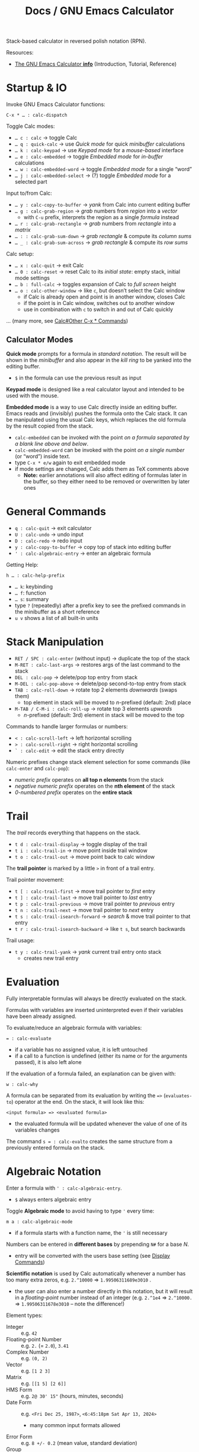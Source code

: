 #+TITLE: Docs / GNU Emacs Calculator
#+STARTUP: align shrink

Stack-based calculator in reversed polish notation (RPN).

Resources:
- [[info:Calc#Top][The GNU Emacs Calculator *info*]] (Introduction, Tutorial, Reference)

* Startup & IO
Invoke GNU Emacs Calculator functions:
: C-x * … : calc-dispatch

Toggle Calc modes:
- ~… c : calc~ → toggle Calc
- ~… q : quick-calc~ → use /Quick mode/ for quick /minibuffer/ calculations
- ~… k : calc-keypad~ → use /Keypad mode/ for a /mouse-based/ interface
- ~… e : calc-embedded~ → toggle /Embedded mode/ for /in-buffer/ calculations
- ~… w : calc-embedded-word~ → toggle /Embedded mode/ for a single “word”
- ~… j : calc-embedded-select~ → (?) toggle /Embedded mode/ for a selected part

Input to/from Calc:
- ~… y : calc-copy-to-buffer~ → /yank/ from Calc into current editing buffer
- ~… g : calc-grab-region~ → /grab/ numbers from /region/ into a /vector/
  - with ~C-u~ prefix, interprets the region as a single /formula/ instead
- ~… r : calc-grab-rectangle~ → /grab/ numbers from /rectangle/ into a /matrix/
- ~… : : calc-grab-sum-down~ → /grab/ /rectangle/ & compute its /column sums/
- ~… _ : calc-grab-sum-across~ → /grab/ /rectangle/ & compute its /row sums/

Calc setup:
- ~… x : calc-quit~ → exit Calc
- ~… 0 : calc-reset~ → reset Calc to its /initial state/: empty stack, initial
  mode settings
- ~… b : full-calc~ → toggles expansion of Calc to /full screen/ height
- ~… o : calc-other-window~ → like ~c~, but doesn’t select the Calc window
  - if Calc is already open and point is in another window, closes Calc
  - if the point is in Calc window, switches out to another window
  - use in combination with ~c~ to switch in and out of Calc quickly

… (many more, see [[info:Calc#Other C-x * Commands][Calc#Other C-x * Commands]])

** Calculator Modes
*Quick mode* prompts for a formula in /standard notation/. The result will be
shown in the /minibuffer/ and also appear in the /kill ring/ to be yanked into
the editing buffer.
- ~$~ in the formula can use the previous result as input

*Keypad mode* is designed like a real calculator layout and intended to be
used with the mouse.

*Embedded mode* is a way to use Calc directly inside an editing buffer. Emacs
reads and (invisibly) pushes the formula onto the Calc stack. It can be
manipulated using the usual Calc keys, which replaces the old formula by the
result copied from the stack.
- ~calc-embedded~ can be invoked with the point /on a formula separated by a
  blank line above and below/.
- ~calc-embedded-word~ can be invoked with the point /on a single number/ (or
  “word”) inside text.
- type ~C-x * e/w~ again to exit embedded mode
- if mode settings are changed, Calc adds them as TeX comments above
  - *Note:* earlier annotations will also affect editing of formulas later in
    the buffer, so they either need to be removed or overwritten by later
    ones

* General Commands
- ~q : calc-quit~ → exit calculator
- ~U : calc-undo~ → undo input
- ~D : calc-redo~ → redo input
- ~y : calc-copy-to-buffer~ → copy top of stack into editing buffer
- ~' : calc-algebraic-entry~ → enter an algebraic formula

Getting Help:
: h … : calc-help-prefix
- ~… k~: keybinding
- ~… f~: function
- ~… s~: summary
- type ~?~ (repeatedly) after a prefix key to see the prefixed commands in the
  minibuffer as a short reference
- ~u v~ shows a list of all built-in units

* Stack Manipulation
- ~RET / SPC : calc-enter~ (without input) → duplicate the top of the stack
- ~M-RET : calc-last-args~ → restores args of the last command to the stack
- ~DEL : calc-pop~ → delete/pop top entry from stack
- ~M-DEL : calc-pop-above~ → delete/pop second-to-top entry from stack
- ~TAB : calc-roll-down~ → rotate top 2 elements /downwards/ (swaps them)
  - top element in stack will be moved to /n/-prefixed (default: 2nd) place
- ~M-TAB / C-M-i : calc-roll-up~ → rotate top 3 elements /upwards/
  - /n/-prefixed (default: 3rd) element in stack will be moved to the top

Commands to handle larger formulas or numbers:
- ~< : calc-scroll-left~ → left horizontal scrolling
- ~> : calc-scroll-right~ → right horizontal scrolling
- ~` : calc-edit~ → edit the stack entry directly

Numeric prefixes change stack element selection for some commands (like
~calc-enter~ and ~calc-pop~):
- /numeric prefix/ operates on *all top n elements* from the stack
- /negative numeric prefix/ operates on the *nth element* of the stack
- /0-numbered prefix/ operates on the *entire stack*

* Trail
The /trail/ records everything that happens on the stack.
- ~t d : calc-trail-display~ → toggle display of the trail
- ~t i : calc-trail-in~ → move point inside trail window
- ~t o : calc-trail-out~ → move point back to calc window

The *trail pointer* is marked by a little ~>~ in front of a trail entry.

Trail pointer movement:
- ~t [ : calc-trail-first~ → move trail pointer to /first/ entry
- ~t ] : calc-trail-last~ → move trail pointer to /last/ entry
- ~t p : calc-trail-previous~ → move trail pointer to /previous/ entry
- ~t n : calc-trail-next~ → move trail pointer to /next/ entry
- ~t s : calc-trail-isearch-forward~ → /search/ & move trail pointer to that entry
- ~t r : calc-trail-isearch-backward~ → like ~t s~, but search backwards

Trail usage:
- ~t y : calc-trail-yank~ → /yank/ current trail entry onto stack
  - creates new trail entry

* Evaluation
Fully interpretable formulas will always be directly evaluated on the stack.

Formulas with variables are inserted uninterpreted even if their variables
have been already assigned.

To evaluate/reduce an algebraic formula with variables:
: = : calc-evaluate
- if a variable has no assigned value, it is left untouched
- if a call to a function is undefined (either its name or for the arguments
  passed), it is also left alone

If the evaluation of a formula failed, an explanation can be given with:
: w : calc-why


A formula can be separated from its evaluation by writing the ~=>~
(~evaluates-to~) operator at the end. On the stack, it will look like this:
: <input formula> => <evaluated formula>
- the evaluated formula will be updated whenever the value of one of its
  variables changes

The command ~s = : calc-evalto~ creates the same structure from a previously
entered formula on the stack.

* Algebraic Notation
:PROPERTIES:
:CUSTOM_ID: notation
:END:
Enter a formula with ~' : calc-algebraic-entry~.
- ~$~ always enters algebraic entry

Toggle *Algebraic mode* to avoid having to type ~'~ every time:
: m a : calc-algebraic-mode
- if a formula starts with a function name, the ~'~ is still necessary

Numbers can be entered in *different bases* by prepending ~N#~ for a base /N/.
- entry will be converted with the users base setting (see [[#display-commands][Display Commands]])

*Scientific notation* is used by Calc automatically whenever a number has too
many extra zeros, e.g. ~2.^10000~ => ~1.99506311689e3010~ .
- the user can also enter a number directly in this notation, but it will
  result in a /floating-point/ number instead of an integer (e.g. ~2.^1e4~ =>
  ~2.^10000.~ => ~1.99506311678e3010~ – note the difference!)

Element types:
- Integer :: e.g. ~42~
- Floating-point Number :: e.g. ~2.~ (= ~2.0~), ~3.41~
- Complex Number :: e.g. ~(0, 2)~
- Vector :: e.g. ~[1 2 3]~
- Matrix :: e.g. ~[[1 5] [2 6]]~
- HMS Form :: e.g. ~2@ 30' 15"~ (hours, minutes, seconds)
- Date Form :: e.g. ~<Fri Dec 25, 1987>~, ~<6:45:18pm Sat Apr 13, 2024>~
  - many common input formats allowed
- Error Form :: e.g. ~8 +/- 0.2~ (mean value, standard deviation)
- Group :: for explicit order of evaluation, e.g. ~(3*4)~
- Operator :: e.g. ~+~, ~-~ , ~*~, ~/~, ~^~
  - ~a b~ is another way to write ~a*b~
  - *NOTE:* ~a(1+2)~ will be interpreted as a function call; write ~a*(1+2)~ instead
- Fraction :: e.g. ~1:2~, ~2:1:2~ (2 1/2)
- Variable :: e.g. ~a~, ~x~
  - Unit :: e.g. ~m/h~, have to be entered algebraically (using ~'~)
- Equations :: e.g. ~[x + y = a, x y = 1]~
- Function :: e.g. ~sqrt(36)~
- Nameless Function :: e.g. ~<#1 - #2>~ (corresponding to ~$$-$~)
- Stack Reference :: ~$~ for 1st stack element, ~$$~ for 2nd, ~$$$~ for 3rd, etc.
  - consumes/pops the stack

Constants:
- Infinity :: ~inf~, ~-inf~ (e.g. from ~ln(0)~ in /infinity mode/)
- Undirected Infinity :: ~uinf~ (e.g. from dividing by 0 in /infinity mode/)
  - see graph of ~1 / x~ around point ~x = 0~
- Indeterminate Number :: ~nan~ (e.g. from subtracting infinities)
- Euler’s Number :: ~e~
- PI :: ~pi~

** Operator Precedence
~^~ → ~*~ → ~/~ → ~+~ → ~-~

By default, /multiplication has precedence over division/ and is /right
associative/, so ~a/b*c~ will be interpreted as ~a/(b*c)~.
- to change this, set variable ~calc-multiplication-has-precedence~ to nil

Operator precedence is not affected by spaces, so ~a/b*c~ = ~a/b * c~ = ~a/b c~.

Evaluation of operators at the same level is /left to right/, except with ~^~,
which is /right to left/.
- e.g. ~2-3-4~ = ~(2-3)-4~, but ~2^3^4~ = ~2^(3^4)~

** Variables
A variable name should consist of one or more letters or digits, beginning
with a letter.

To store the top stack number in a variable, leaving it on the stack::
: s s : calc-store
Like above, but removes the number from the stack:
: s t : calc-store-into
To unstore a specific variable (unbind its value):
: s u : calc-unstore

To edit a stored variable (in a temporary buffer):
: s e : calc-edit-variable
To edit the /EvalRules/, which store automatically applied rewrite rules:
: s E : calc-edit-EvalRules

Retrieving a variable’s value can be either by function ~calc-recall~ or by
typing it inside a formula.

To recall a variable’s value on the stack:
: s r : calc-recall

A “quick variable” (~q0~ … ~q9~) can be quickly stored and recalled by shorthand
commands with the variable digit (using e.g. ~s 3~, ~t 3~, ~r 3~).

* Display Commands
:PROPERTIES:
:CUSTOM_ID: display-commands
:END:
*Note:* display commands do not affect how a number is stored in memory, only
how it is displayed.
- only the current /precision/ governs the actual rounding of numbers in memory

Prefix ~H~ before any display command, to prevent it from updating the stack.
- only new entries or updated old entries (including by stack manipulation)
  will appear in the new format
- ~d SPC : calc-refresh~ still updates the whole stack afterwards

  
Formula display *language*:
- ~d N : calc-normal-language~ → default
- ~d B : calc-big-language~ → big math formulas
- ~d C : calc-c-language~ → C language
- ~d T : calc-tex-language~ → TeX typesetting
- ~d L : calc-latex-language~ → LaTeX typesetting
- …

  Example of big math formulas:
  :            ________                ________
  :           |  2                    |  2
  :          \| a  - 4  - a      a - \| a  - 4
  : [x = a + --------------, y = --------------]
  :                2                   2
  from normal language:
  : [x = a + (sqrt(a^2 - 4) - a) / 2, 
  :  y = (a - sqrt(a^2 - 4)) / 2]

/floating-point/ display *notation*:
  - number of decimal places defaults to users precision setting
  - /numeric prefix/ changes number of shown decimal places to /n/
    - gets filled with (vanishing) 0s if precision is too small, which may
      become “garbage digits” when viewed in other bases than 10
  - /negative argument/ + numeric prefix changes to /default - n/ decimal places
- ~d n : calc-normal-notation~ → default
- ~d f : calc-fix-notation~ → fixed-point
- ~d s : calc-sci-notation~ → scientific notation
- ~d e : calc-eng-notation~ → engineering notation
  
  *Note:* rounding due to fewer decimal places shown may result in numbers that
  look the same, but are different internally (see [[info:calc#Modes Answer
  1][calc#Modes Answer 1]]).
  - set ~d n~ precision a little higher than normal to avoid this

/fraction/ display:
- ~d o : calc-over-notation~ → enter 1 or 2 fraction separators (default: ~:~)
  - two symbols (e.g. ~+:~) for an integer plus fractional part (e.g. ~1+3:4~)
  - when followed by a number (e.g. ~:10~, ~+/3~), Calc tries to adjust all
    fractions to have the specified denominator or, if not possible, adjust
    the denominator to be a multiple of that value
  - see [[info:Calc#Fraction Formats][Calc#Fraction Formats]] for more infos

Grouping of digits:
- ~d g : calc-group-digits~ → group digits into chunks of 3 (4 in base 2 & 16)
  - /numeric prefix/ changes chunk size
  - /negative argument/ + numeric prefix also groups decimal places
- ~d , : calc-group-char~ → change grouping char (default: ~,~)

Base /N/ representation:
- ~d r : calc-radix~ → change representation to given /base/
- ~d 0 : calc-decimal-radix~ → shorthand for ~d r 10~
- ~d 2 : calc-binary-radix~ → shorthand for ~d r 2~
- ~d 6 : calc-hex-radix~ → shorthand for ~d r 16~
- ~d 8 : calc-octal-radix~ → shorthand for ~d r 8~

  Numbers can be entered in any base, see [[#notation][Algebraic Notation]].

  *Note:* if the radix is >= 15, the letter ~e~ (for exponent) will be interpreted
  as a digit, so it cannot be used.
  - use /algebraic mode/ to enter the exponent explicitly (~X*B^N~) or type ~X
    <RET> e N <RET> *~ for a number /X/ with exponent /N/ for the chosen base /B/

Leading zeros (e.g. for binary numbers):
- ~b w : calc-word-size~ → set /word size/ (default: 32 bits)
- ~d z : calc-leading-zeros~ → toggle leading zeros according to /word size/

Result/stack alignment:
- ~d = : calc-center-justify~ → center results
- ~d < : calc-left-justify~ → align results to the left
- ~d > : calc-right-justify~ → align results to the right

Annotations:
- ~d } : calc-right-label~ → add righthand label
- ~d { : calc-left-label~ → add lefthand label
  
* Numeric Precision
:PROPERTIES:
:CUSTOM_ID: precision
:END:
The default *floating-point precision* is 12.

To change floating-point precision to given number:
: p : calc-precision
- if the number before the decimal point is > 0, its digits will count too
- *Note:* numbers on the stack that have more digits will be /rounded down/ to the
  current precision before they are used in calculation
- *Note:* when raising a number to a floating-point power, the result may be
  /slightly less accurate/ than raising to an integer power, since the algorithm
  Calc uses there is different (see [[info:Calc#Modes Tutorial][Calc#Modes Tutorial]])
  - to be safe, always include a few extra /guard digits/ on top
- *Note:* floating-point numbers are always /stored in decimal/, so even though an
  exact number was entered, it may be rounded after being processed in decimal
  (e.g. ~3#0.1~ becomes ~0.333…~ and as such ~3#0.022…~ in base 3)
  - use fractions (~x:y~) to avoid imprecision

To convert a floating-point to an integer:
: F : calc-floor
To convert an integer to a floating-point:
: c f : calc-float
To convert an number to a fraction:
: c F : calc-fraction

To /round/ a floating-point number:
: R : calc-round

To “clean” the number on the top of the stack:
: c c : calc-clean
- /re-rounds/ floating-point numbers to the current precision
  - with /numeric prefix/, sets the /precision/ to that number (duration of call)
  - a negative or zero prefix /decreases/ the precision by that number
- /normalizes/ polar numbers, whose angular components have deviated from the
  -180 to +180 range (use the same angular mode for best results)
- vectors and formulas are cleaned by cleaning each component number
- no effects on integers and fractions

Shorthand for ~c c~ with a corresponding negative prefix argument:
: c <0-9> : calc-clean-num
- reduces the floating-point precision by /N/ digits while re-rounding
- good to fix roundoff errors, e.g. ~c 1~ on ~1.99999~ with precision 6 rounds the
  number to ~2~
- turns integer-valued floats into integers (e.g. ~2.~ becomes ~2~), except for
  very large ones
- *Note:* decreases very small floats to zero, if the exponent <= the specified
  precision (e.g. ~c 2~ with prec. 12 on ~1e-10~ becomes ~0~)
  - avoid using these commands for very small numbers, use ~c c~ instead

* Modes of Operation
Default mode line:
: --%*-Calc: 12 Deg       (Calculator)----All------
- ~12~ means floating-point precision to 12 significant figures
- ~Deg~ means angles are interpreted as degrees

See [[#precision][Numeric Precision]] for details on how to change floating-point precision.

*Fraction mode* produces fractions in integer division instead of floats:
: m f : calc-frac-mode
- return to floating-point results by prepending the /negative argument/
- use ~d o ::~ to always display mixed fractions

*Angular modes*:
- ~m r : calc-radians-mode~ → interpret in radians
- ~m d : calc-degrees-mode~ → interpret in degrees
- ~c r : calc-to-radians~ → convert to radians
- ~c d : calc-to-degrees~ → convert to degrees

  Example: ~45 m d S~ yields the same number as ~P 4/ m r S~

*Infinity mode* in which ~1 / 0~ results in a representation of infinity instead
of being left unevaluated:
: m i : calc-infinite-mode

*Symbolic mode* leaves formulas like ~sqrt(5)~ that can’t be evaluated exactly in
symbolic form instead of giving an approximate answer:
: m s : calc-symbolic-mode

** Saving Mode Settings across Sessions
- ~m m : calc-save-modes~ → save all current mode settings
  - the save-file is defined in the ~calc-settings-file~ variable
  - the default save-file is =~/.emacs.d/calc.el=
  - includes everything controlled by the ~m~ and ~d~ prefix keys, the current
    precision and binary word size, whether or not the trail is displayed,
    the current height of the Calc window, etc.
- ~m R : calc-mode-record-mode~ → like ~m m~ every time a mode setting changes
  - this “automatic mode recording” mode is also saved
  - ~m R~ again disables it (must be saved with ~m m~ to disable permanently)

* Math Functions
** General
| <16>            | <12>      | <38>                                           |
| Command key(s)  | Formula   | Meaning                                        |
|-----------------+-----------+------------------------------------------------|
| ~:~               | ~a:b~       | enter rational number                          |
| ~( r i )~         | ~(r, i)~    | enter complex number                           |
| ~<a> M <n>~       | ~a mod n~   | enter modulo form                              |
| ~n~               |           | change sign (positive/negative)                |
| ~k r~             | ~random(x)~ | generate random number from top stack          |
|-----------------+-----------+------------------------------------------------|
| ~c f~             |           | convert rational number to float               |
| ~c F~             |           | convert float to rational number               |
| ~c p~             |           | convert complext number to polar form          |
|-----------------+-----------+------------------------------------------------|
| ~u v~             |           | show list of all built-in units                |
| ~u c <unit>~      |           | convert between units (e.g. ~m/s~)               |
| ~u b~             |           | convert to base units (shorthand for ~u c base~) |
| ~u t <temp-unit>~ |           | convert betw. /absolute/ temperature units       |
| ~u s~             |           | simplify units                                 |
|-----------------+-----------+------------------------------------------------|
| ~a =~             |           | compare if equal                               |
| ~a <~ / ~a >~       |           | compare if smaller/greater                     |

Functions can also be invoked using ~x~, which is like ~M-x~ but with ~calc-~
prefixed.

_Operators_

*Negative numbers* can ether be entered with the prefix ~_~ (~-~ is bound to
subtraction) or by changing the sign with ~n~ afterwards.

Both, /binary/ (e.g. ~+~, ~-~, ~*~, ~/~, ~^~) and /unary operators/ (e.g. ~n~, ~Q~, ~&~) can be
applied to /n/ stack elements by using a *numeric prefix*.
- e.g. ~M-3 +~ adds the top 3 numbers on the stack

/Binary operators/ can also be applied /pairwise/ to stack elements by adding the
*negative prefix* to a numeric prefix.
- e.g. ~M-- M-3 +~ adds the top number to the 3 numbers after it

The pipe ~|~ “concatenates” numbers, vectors and matrices together.

_Units_

Calling ~u c~ on a /number/ (instead of a formula with a unit), prompts to enter
the old and new units and converts accordingly without explicitly attaching
any unit.

When converting temperature units (like ~degF~ or ~degC~) with ~u c~, Calc
interprets them as /changes/ of temperature. Use ~u t~ to convert between
/absolute/ temperature units instead.

_Randomness_

~k r : random(x)~ can be invoked with different *argument types* (either given
as a /numeric prefix/ or else taken from the /stack/):
- with a positive number /n/, generates a random number in range [0 /n/)
- with a negative number /n/, generates a random number in range (/n/ 0]
- with ~0.~, picks a /Gaussian-distributed/ random number (mean: 0, stddev: 1)
- with a vector /v/, selects a random element from /v/ (equal probability)
- see [[info:Calc#Random Numbers][Calc#Random Numbers]] for details

When ~random(x)~ is used in a formula applied to a vector, it will be
evaluated once and the same number used on each element. To avoid this,
define a *nameless function* instead.
- a nameless function will not be evaluated until it is used
- e.g. ~<#+random(2.0)>~ instead of ~$+random(2.0)~.

** Arithmetics
| <16>           | <12>      | <38>                                   |
| Command key(s) | Formula   | Meaning                                |
|----------------+-----------+----------------------------------------|
| ~+~ / ~-~ / ~*~ / ~/~  | ~x op y~    | add / subtract / multiply / divide     |
| ~f [~ / ~f ]~      |           | decrement/increment by 1 in last place |
| ~^~              | ~x^n~       | power                                  |
| ~Q~              | ~sqrt(x)~   | square root                            |
| ~I ^~ / ~& ^~      |           | nth root                               |
| ~&~              |           | reciprocal of a number, i.e. ~1 / x~     |
| ~\~              |           | integer quotient, i.e. ~/ F~             |
| ~%~              |           | remainder/modulo                       |
|----------------+-----------+----------------------------------------|
| ~P~              | ~pi~        | PI                                     |
| ~H P~            | ~e~         | Euler’s number /e/                       |
|----------------+-----------+----------------------------------------|
| ~e~              | ~e^x~       | power of /e/                             |
| ~H e~            | ~10^x~      | power of 10 (or write ~1e…~)             |
| ~L~              |           | natural logarithm (base-/e/)             |
| ~H L~            |           | base-10 logarithm                      |
| ~<n> B~          |           | base-~n~ logarithm                       |
|----------------+-----------+----------------------------------------|
| ~k p~            |           | test if number is prime                |
| ~k g~            | ~gcd(x,y)~  | greatest common denominator (gcd)      |
| ~k l~            | ~lcm(x,y)~  | least common multiple (lcm)            |
| ~k E~            | ~egcd(x,y)~ | extended gcd, returns ~[g, a, b]~,       |
|                |           | where ~g = gcd(x,y) = a x + b y~         |

_Modular Arithmetics_

Dividing /a mod m/ by an integer /x/ actually divides by /x mod m/, where Calc
[8]tries to find a number which, when multiplied by /x mod m/, yields the
original /a mod m/.
- if /m/ is prime and the divisor /x/ is not a multiple of /m/, it is always
  possible to find such a number
  - for non-prime /m/ it is only sometimes possible

Raising /a mod m/ to a power /x/ yields a number /b mod m/ such that /(a^x) % m/
equals /b/.

** Combinatorics
| <16>           | <12>        | <38>                                   |
| Command key(s) | Formula     | Meaning                                |
|----------------+-------------+----------------------------------------|
| ~!~              | ~fact(x)~     | factorial                              |
| ~f g~            | ~gamma(x)~    | Euler’s Gamma function                 |
| ~k c~            | ~choose(n k)~ | binomial coefficient (/n-choose-k/)      |
| ~k f~            |             | prime factors                          |
| ~k n~            |             | next prime number (prefix ~I~ for lower) |

** Vector Analysis
| <16>           | <12>      | <38>                                          |
| Command key(s) | Formula   | Meaning                                       |
|----------------+-----------+-----------------------------------------------|
| ~[ x y … ]~      | ~[x y …]~   | collect numbers in a vector                   |
| ~v l~            |           | get vector length (count of elements)         |
| + ~H …~          |           | - matrix (or higher dim.) size: [ d1 d2 … ]   |
| ~v u~            |           | unpack vector/matrix as stack elements        |
| ~v p~            |           | pack into vector/matrix                       |
| ~v x <n>~        |           | gen. vector of ~n~ indices [ 1 … ~n~ ]            |
|                |           | - negative ~n~ results in [ ~n~ … -1 ]            |
| + n,s,i ~C-u …~  |           | gen. ~n~ items, start from ~s~, increm. by ~i~      |
| ~v b <n>~        |           | build vector from ~n~ top stack elements        |
| ~v a <n>~        |           | (re)arrange vector to ~n~ columns (or ~n~-groups) |
|                |           | - if ~n~ = 0, flattens the vector               |
| ~v v~            |           | reverse vector                                |
| ~v S~            |           | sort vector in increasing order               |
| + ~I …~          |           | - decreasing order                            |
|----------------+-----------+-----------------------------------------------|
| ~v r <n>~        |           | extract row ~n~ from vector or matrix           |
| ~v c <n>~        |           | extract col ~n~ from vector or matrix           |
| + i ~C-u …~      |           | - apply index from top of stack instead       |
| + s..e ~C-u …~   |           | - index-range to extract of rows/cols         |
| + [i,…] ~C-u …~  |           | - vector of indices to extract of rows/cols   |
| + ~C-- <n> …~    |           | - /delete/ row/col instead                      |
| / if ~n~ = 0     |           | - extracts diag. elems of a sq. matrix as v.  |
| i ~a _~          | ~[…]_n~     | like ~v r~, where index is the top elem.        |
|                | ~[…]_i_j_…~ | for deep extraction with multiple indices     |
| s e ~v s~        |           | get subvector from second /s/ to (excl.) top /e/  |
|                |           | - same as ~v r~ with interval index             |
|                |           | - /s/e/ <= 0 is relative to the end of vec.     |
| + ~I …~          |           | - removes subvector from the vector           |
| ~v f~            |           | find first index of top elem. in second vec.  |
|                |           | - starts at 1, returns 0 when not found       |
|                |           | - with num. prefix, search starts at /n/        |
|----------------+-----------+-----------------------------------------------|
| ~v k~            |           | cons second element to top vector             |
| + ~H …~          |           | - append top element to second vector         |
| ~\vbar~              |           | append/concat top elem./vec. to vector        |
| + ~I …~          |           | - prepend/concat top elem./vec to vector      |
| + ~H …~          |           | - concat top vector to vector                 |
| + ~H I …~        |           | - concat top vector before second vector      |
| ~v h~            |           | get head / first element                      |
| + ~I …~          |           | - get tail / all but first element            |
| + ~H …~          |           | - get all but last element                    |
| + ~H I …~        |           | - get last element                            |
|----------------+-----------+-----------------------------------------------|
| ~[ a .. b ]~     |           | create a closed interval                      |
| ~( a .. b )~     |           | create an open interval                       |
|----------------+-----------+-----------------------------------------------|
| ~v M <op>~       |           | map vector with ~op~ (apply to each elem.)      |
| ~v R <op>~       |           | reduce vector with ~op~                         |
| ~v U <op>~       |           | reduce with ~op~ while accumulating results     |
|----------------+-----------+-----------------------------------------------|
| ~A~              | ~abs(v)~    | absolute value (→ lenght of the vector)       |
| ~+~              |           | vector addition                               |
| ~*~              |           | dot product                                   |
| ~v C~            |           | cross product of 3-dim. vector                |
| ~v D~            |           | calculate determinant                         |
| ~RET A /~        |           | normalize vector (divide by length)           |
|----------------+-----------+-----------------------------------------------|
| ~[ [ v ] … ]~    | ~[v; …]~    | collect vectors in a matrix                   |
| ~v i <dim>~      |           | gen. identity matrix of dimension ~dim~         |
| ~v d~            |           | gen. diagonal square matrix from top elem.    |
|                |           | - if vector, use all elements of it           |
|                |           | - if number, set numeric prefix for /n/ copies  |
| ~v t~            |           | transpose matrix                              |
| ~&~              |           | inverse of matrix (reciprocal)                |
|----------------+-----------+-----------------------------------------------|
| ~*~              |           | composition (matrix multiplication)           |
| ~/~              |           | divide matrices (multiply by the inverse)     |

*Note:* to speed up computation /significantly/ for very large vectors (1000+
elements), toggle abbreviation of vector display with ~v .~ and ~t .~ (for the
trail window).
- using ~t .~ loses the ability to get old vectors back from the trail
- when in ~v .~ mode, the full vector can still be seen with ~`~ (to edit)

_Map / Reduce_

With /binary operators/, ~v M~ applies the operation element-wise to both
corresponding components of the top two vectors on the stack.
- e.g. ~v M *~ on ~[2 3] [1 2]~ on the stack yields ~[2 6]~

Algebraic formulas can also be plugged into mapping and reduction functions,
where ~$~ then refers to the /current/ element in the vector (or ~$~ to the 1st,
~$$~ to the 2nd in a two-argument function, etc.).
- e.g. ~$$-$~ is equivalent to using the ~-~ operator

To /map/ over a vector using the *formula* on top of the stack, ~v M $~ applies it
to the vector after it, using a given /argument list/ as input to match vector
values to the variables in the formula.

_Intervals_

Intervals are always ascending and will be flipped accordingly when their
bounds values change to descending, keeping open/closed bounds.

** Date & Time
| <16>           | <12>       | <38>                                                                             |
| Command key(s) | Formula    | Meaning                                                                          |
|----------------+------------+----------------------------------------------------------------------------------|
|                | ~<…>~        | enter date form (various input formats)                                          |
| ~<h>@ <m>' <s>"~ | same       | enter HMS form                                                                   |
|----------------+------------+----------------------------------------------------------------------------------|
| ~t N~            |            | current date and time in date form                                               |
| ~x time~         |            | current time of day in HMS/modulo form                                           |
| (~M-<1-9>~) ~t P~  |            | extract part (prefix 1-9) of a date form                                         |
| ~t I~            |            | increment month                                                                  |
| ~t +~ / ~t -~      |            | add/subtract /x/ business days                                                     |
| ~t W~            |            | find beginning of the week from date                                             |
|----------------+------------+----------------------------------------------------------------------------------|
| ~t D~            |            | date to/from number (days since Jan 1, 1 AD)                                     |
| ~c h~            | ~hms(h,m,s)~ | convert real number(s) to HMS form (interpreted according to current angular mode) |

The /trigonometric/ functions accept HMS forms directly as input.

_Date Arithmetic_
- date form ~+~ / ~-~ number :: advances date by number of days
- date form ~-~ date form :: produces a difference measured in days
- date form ~*~ / ~/~ number :: is /undefined/
- HMS form ~+~ / ~-~ number ::
  - advances HMS by hours (integer) and minutes/seconds/etc. (decimal)
  - maps a number 0.5 to 30 minutes in the HMS form
- HMS form ~*~ / ~/~ number :: multiplies/divides HMS by that number (as expected)
- HMS form ~+~ / ~-~ date form :: advances date by amount of time

** Algebra
| <16>           | <12>                     | <38>                                                            |
| Command key(s) | Formula                  | Meaning                                                         |
|----------------+--------------------------+-----------------------------------------------------------------|
| ~a =~            | ~eq(a,b)~ / ~a = b~ / ~a == b~ | equality check, simplifies and equates undetermined expressions |
| ~a #~            | ~neq(a,b)~ / ~a != b~        | non-equality check, see ~a =~                                     |
| ~a !~            |                          | swap equality or boolean value                                  |
| ~a S <var, …>~   |                          | solve equation for given variable(s)                            |
| ~a .~            |                          | extract righthand side of equation                              |
| ~a r <rule>~     |                          | apply given rewrite rule                                        |
|----------------+--------------------------+-----------------------------------------------------------------|
| ~a x~            |                          | “expand” formula                                                |
| ~a c <x>~        |                          | collect terms involving ~x~                                       |
| ~a M~ ~<op>~       |                          | apply function to both sides of equation                        |
|----------------+--------------------------+-----------------------------------------------------------------|
| ~s l <var>~      |                          | “let”: temporarily assign the top value                         |
|                |                          | to a given variable and evaluate (~=~)                            |
|                |                          | the next expression on the stack                                |
|----------------+--------------------------+-----------------------------------------------------------------|
| ~a P <var>~      |                          | solve eq. using ~H a S~, returns vector of all solutions          |
| ~a i <var>~      |                          | integrate with given variable                                   |
| ~a d <var>~      |                          | take the derivative with given variable                         |

~a S~ normally returns a single “princ[ ...ipal” solution and picks ~+~ if it needs
to come up with an arbitrary sign (e.g. from a quadratic formula). If it
needs an arbitrary integer, it picks zero.
- a full solution can be obtained by using either ~a P~ or ~H a S~ instead
  - ~a P~ solves the eq. using ~H a S~ and returns a vector of all solutions
  - ~H a S~ may use a new variable ~s1~ to represent an /unknown sign/, which is
    supposed to be either ~+1~ or ~-1~; use ~s l~ to assign one of these values

If the input to ~s l~ is an equation with a variable on the lefthand side
(e.g. ~x = 1.5~), then no variable name needs to be entered.

_Rewrite rules_

Write like this: ~a := b~, where the /pattern/ ~a~ gets substituted by ~b~ using
/meta-variables/ to identify and match the relevant parts / /sub-formulas/.
- e.g. ~a r a/x + b/x := (a+b)/x~
- /meta-variable/ names are independent from variables in the target formula
- *Note*: special /constant variables/ like ~pi~, ~e~ or ~i~, etc. match literally
  (not as meta-variables)

*Apply* a rewrite rule with ~a r~ to a formula on top of the stack with the
given shape.

Prefer to *store the pattern* (as a formula) in a variable using ~s t~ and apply
it more conveniently by just typing the variable name in ~a r~.
- Calc compiles rules stored in variables into an optimized pattern-matching
  language and reuses that compiled version, which is much more efficient
- storing rewrite rules in the variable ~EvalRules~ ensures that they get
  automatically applied in a formula
  - *Note*: all Calc operations will run somewhat slower when ~EvalRules~
    contains any rules; unstore with ~s u EvalRules~ to un-store the variable

~a r~ also accepts a *vector of rewrite rules*. It then tries all the rules in
the vector against all parts of the given formula, repeating until no
further change is possible.
- the exact order of which rules are tried is rather complex
  - for any given subformula, earlier rules in the rule set will be tried
    before later ones
- for more infos, see [[info:calc#Nested Formulas with Rewrite
  Rules][calc#Nested Formulas with Rewrite Rules]]
- Calc repeats only up to 100 times; use a /numeric prefix/ to set a different
  repeat limit (~M-0 a r~ sets no limit at all)

Rewrite rules can be *conditional* by adding ~::~ after the rule and the desired
condition.
- e.g. ~sin(a + k pi) := sin(a) :: k % 2 = 0~ only applies the rule if ~k~ is
  an even number
- the stored pattern can be edited using ~s e~

Rewrite rules can be *recursive*, e.g.:
: [ fib(1) := 1,
:   fib(2) := 1,
:   fib(n) := fib(n - 1) + fib(n - 2) :: integer(n) :: n > 2 :: remember ]
storing this set of rules in a variable “fib” allows it to refer to itself
and, in this case, find the fibonacci number by pattern-matching.
- the conditionals on the last line ensure that ~fib(x)~ will not get caught
  in an infinite loop and ~fib(0)~ will also remain unevaluated
- the ~:: remember~ on the last line gets rid of needless recomputations if
  the same rule matches a pattern that was being matched before
  - for any successful match on a rule with ~:: remember~, Calc adds another
    rule that describes that match to the front of the rule set
  - e.g. if ~fib(7)~ is matched by the ~fib(n)~ rule and finally evaluates to
    ~13~, then ~fib(7) := 13~ will be added to the rule set

** Geometry
| <16>           | <12>         | <38>                                    |
| Command key(s) | Formula      | Meaning                                 |
|----------------+--------------+-----------------------------------------|
| ~f h~            |              | hypothenuse, i.e. ~sqrt(a^2 + b^2)~       |
|----------------+--------------+-----------------------------------------|
| ~S~ / ~s S~        | ~sin(x)~       | sine of /n/                               |
| ~C~ / ~c C~        | ~cos(x)~       | cosine of /n/                             |
| ~T~ / ~t T~        | ~tan(x)~       | tangent of /n/                            |
| ~I S~ / ~I s S~    | ~arcsin(x)~    | inverse sine                            |
| ~I C~ / ~I c C~    | ~arccos(x)~    | inverse cosine                          |
| ~I T~ / ~I t T~    | ~arctan(x)~    | inverse tangent (slope → angle)         |
| ~f T~            | ~arctan2(x,y)~ | inverse tangent from quotient of a pair |
|----------------+--------------+-----------------------------------------|
| ~H S~            | ~sinh(x)~      | hyperbolic sine                         |
| ~H C~            | ~cosh(x)~      | hyperbolic cosine                       |
| ~H T~            | ~tanh(x)~      | hyperbolic tangent                      |
| ~I H S~          | ~arcsinh(x)~   | inverse hyperbolic sine                 |
| ~I H C~          | ~arccosh(x)~   | inverse hyperbolic cosine               |
| ~I H T~          | ~arctanh(x)~   | inverse hyperbolic tangent              |

** Bitwise Operations
| <16>           | <12>    | <38>                            |
| Command key(s) | Formula | Meaning                         |
|----------------+---------+---------------------------------|
| ~b t~            |         | rotate number 1 bit to the left |
| ~b l~ / ~b r~      |         | left/right bit shift            |

** Statistics
| <16>              | <12>            | <38>                               |
| Command key(s)    | Formula         | Meaning                            |
|-------------------+-----------------+------------------------------------|
| ~<mean> p <stddev>~ | ~mean +/- stddev~ | enter an error form                |
|                   | ~sdev(a,b)~       | build an error form from arguments |
| ~v u~               |                 | unpack error form                  |
|-------------------+-----------------+------------------------------------|
| ~a F~               |                 | apply least-squares fit            |

* Graph Output
:PROPERTIES:
:CUSTOM_ID: graphs
:END:
Requires *GNUPLOT* program:
1. install ~gnuplot~ command-line app – e.g. on MacOS:
   : $ brew install gnuplot
2. install ~gnuplot~ Emacs package:
   : (use-package gnuplot :ensure t)

*Plotting device* may have to be set in advance to properly generate the plot.
- ~qt~ works for viewing graphs in a separate graphics window
  - *Note:* don’t quit the ~gnuplot_qt~ app directly, just close the window, leave
    it open or quit GNUPLOT in Calc with ~g q~ to avoid malfunction

Basic Commands:
- ~g f : calc-graph-fast~ → quick & simple data plot
  - takes 2 vectors of equal length from stack (1: y values, 2: x values)
  - plots a basic line graph with points represented by symbols
- ~g p : calc-graph-plot~ → (re)draw graph as described in ~*Gnuplot Commands*~
- ~g a : calc-graph-add~ → add curve from top 2 values on stack to existing plot
  - type ~g p~ again to plot the new curve on top of the existing graph
- ~g q : calc-graph-quit~ → terminate GNUPLOT
- ~g c : calc-graph-clear~ → clear the current plot
- ~g D : calc-graph-device~ → set plotting device
- ~g C : calc-graph-command~ → enter GNUPLOT command

Graph Style:
- ~g S : calc-graph-point-style~ → toggles symbols at data points on/off
- ~g s : calc-graph-line-style~ → toggles lines between data points on/off
- ~g g : calc-graph-grid~ → toggles grid on/off

* Macros
The built-in Emacs macro system can be used in Calc too.

Record a macro (start → do stuff → end):
: C-x ( : kmacro-start-macro
: C-x ) : kmacro-end-macro

Call the recorded macro (or end recording):
: C-x e : kmacro-end-and-call-macro

* Programming
** Using Formulas
Generate a user-defined command from the formula on top of the stack:
: Z D : calc-user-define

The command is given a shortcut key and can be applied just like any other
Calc function to the stack.

** Using Emacs Lisp
The ~defmath~ macro extends the basic ~defun~ function to define math functions
to be used by Calc.

Example:
#+begin_src elisp
(put 'calc-define 'thing
     '(progn
	(defmath falld
	  ;; define argument 't' as a scalar float
	  ((float (scalarp t))) 
	  ;; set command to be usable in algebraic expressions
	  (interactive 1 "falld")
	  ;; define the formula
	  (/ (* 98 (/ (^ t 2)) 2) 100))))
#+end_src

The function can then be used in an algebraic formula in Calc, e.g. like
~4*falld(5)~.

* Known Bugs/Issues
When a different font and/or line-height has been set, the trail window might
not follow new Calc entries, because the window height results in a
chopped-off line at the bottom.

For some reason, setting ~calc-window-height~ directly does not fix this and it
can only be fixed by setting the frame height to a very specific pixel size
(which needs some experimentation).
- even changing just the font without the ~:height~ property may cause this
- a different line-height might also mess up the cursor position, so that it
  sometimes appears on the center of the Calc or trail window and keeps
  jumping there when new entries are made or ~t ]~ is invoked
